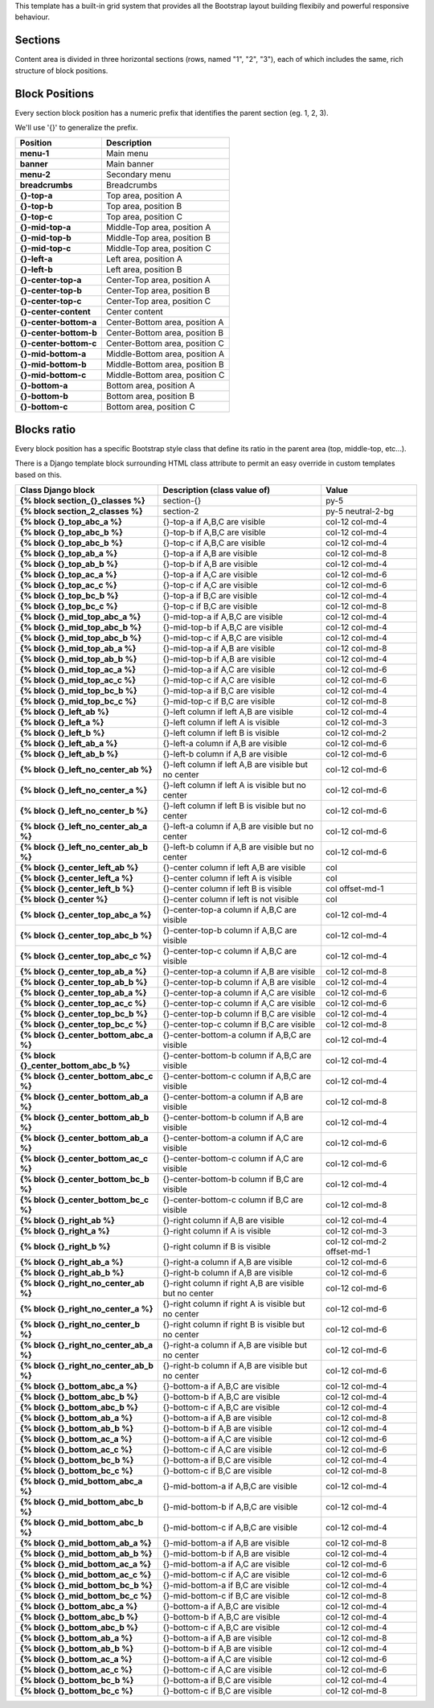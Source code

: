 This template has a built-in grid system that provides all the Bootstrap
layout building flexibily and powerful responsive behaviour.

Sections
--------

Content area is divided in three horizontal sections
(rows, named "1", "2", "3"), each of which includes the same,
rich structure of block positions.

.. image:: ../images/full_grid.png


Block Positions
---------------

Every section block position has a numeric prefix that identifies the
parent section (eg. 1, 2, 3).

We'll use '{}' to generalize the prefix.

+------------------------+---------------------------------+
| Position               | Description                     |
+========================+=================================+
| **menu-1**             | Main menu                       |
+------------------------+---------------------------------+
| **banner**             | Main banner                     |
+------------------------+---------------------------------+
| **menu-2**             | Secondary menu                  |
+------------------------+---------------------------------+
| **breadcrumbs**        | Breadcrumbs                     |
+------------------------+---------------------------------+
| **{}-top-a**           | Top area, position A            |
+------------------------+---------------------------------+
| **{}-top-b**           | Top area, position B            |
+------------------------+---------------------------------+
| **{}-top-c**           | Top area, position C            |
+------------------------+---------------------------------+
| **{}-mid-top-a**       | Middle-Top area, position A     |
+------------------------+---------------------------------+
| **{}-mid-top-b**       | Middle-Top area, position B     |
+------------------------+---------------------------------+
| **{}-mid-top-c**       | Middle-Top area, position C     |
+------------------------+---------------------------------+
| **{}-left-a**          | Left area, position A           |
+------------------------+---------------------------------+
| **{}-left-b**          | Left area, position B           |
+------------------------+---------------------------------+
| **{}-center-top-a**    | Center-Top area, position A     |
+------------------------+---------------------------------+
| **{}-center-top-b**    | Center-Top area, position B     |
+------------------------+---------------------------------+
| **{}-center-top-c**    | Center-Top area, position C     |
+------------------------+---------------------------------+
| **{}-center-content**  | Center content                  |
+------------------------+---------------------------------+
| **{}-center-bottom-a** | Center-Bottom area, position A  |
+------------------------+---------------------------------+
| **{}-center-bottom-b** | Center-Bottom area, position B  |
+------------------------+---------------------------------+
| **{}-center-bottom-c** | Center-Bottom area, position C  |
+------------------------+---------------------------------+
| **{}-mid-bottom-a**    | Middle-Bottom area, position A  |
+------------------------+---------------------------------+
| **{}-mid-bottom-b**    | Middle-Bottom area, position B  |
+------------------------+---------------------------------+
| **{}-mid-bottom-c**    | Middle-Bottom area, position C  |
+------------------------+---------------------------------+
| **{}-bottom-a**        | Bottom area, position A         |
+------------------------+---------------------------------+
| **{}-bottom-b**        | Bottom area, position B         |
+------------------------+---------------------------------+
| **{}-bottom-c**        | Bottom area, position C         |
+------------------------+---------------------------------+


Blocks ratio
------------

Every block position has a specific Bootstrap style class that define
its ratio in the parent area (top, middle-top, etc...).

There is a Django template block surrounding HTML class attribute to
permit an easy override in custom templates based on this.

+-----------------------------------------+---------------------------------------------------------+-------------------------------+
| Class Django block                      | Description (class value of)                            | Value                         |
+=========================================+=========================================================+===============================+
| **{% block section_{}_classes %}**      | section-{}                                              | py-5                          |
+-----------------------------------------+---------------------------------------------------------+-------------------------------+
| **{% block section_2_classes %}**       | section-2                                               | py-5 neutral-2-bg             |
+-----------------------------------------+---------------------------------------------------------+-------------------------------+
| **{% block {}_top_abc_a %}**            | {}-top-a if A,B,C are visible                           | col-12 col-md-4               |
+-----------------------------------------+---------------------------------------------------------+-------------------------------+
| **{% block {}_top_abc_b %}**            | {}-top-b if A,B,C are visible                           | col-12 col-md-4               |
+-----------------------------------------+---------------------------------------------------------+-------------------------------+
| **{% block {}_top_abc_b %}**            | {}-top-c if A,B,C are visible                           | col-12 col-md-4               |
+-----------------------------------------+---------------------------------------------------------+-------------------------------+
| **{% block {}_top_ab_a %}**             | {}-top-a if A,B are visible                             | col-12 col-md-8               |
+-----------------------------------------+---------------------------------------------------------+-------------------------------+
| **{% block {}_top_ab_b %}**             | {}-top-b if A,B are visible                             | col-12 col-md-4               |
+-----------------------------------------+---------------------------------------------------------+-------------------------------+
| **{% block {}_top_ac_a %}**             | {}-top-a if A,C are visible                             | col-12 col-md-6               |
+-----------------------------------------+---------------------------------------------------------+-------------------------------+
| **{% block {}_top_ac_c %}**             | {}-top-c if A,C are visible                             | col-12 col-md-6               |
+-----------------------------------------+---------------------------------------------------------+-------------------------------+
| **{% block {}_top_bc_b %}**             | {}-top-a if B,C are visible                             | col-12 col-md-4               |
+-----------------------------------------+---------------------------------------------------------+-------------------------------+
| **{% block {}_top_bc_c %}**             | {}-top-c if B,C are visible                             | col-12 col-md-8               |
+-----------------------------------------+---------------------------------------------------------+-------------------------------+
| **{% block {}_mid_top_abc_a %}**        | {}-mid-top-a if A,B,C are visible                       | col-12 col-md-4               |
+-----------------------------------------+---------------------------------------------------------+-------------------------------+
| **{% block {}_mid_top_abc_b %}**        | {}-mid-top-b if A,B,C are visible                       | col-12 col-md-4               |
+-----------------------------------------+---------------------------------------------------------+-------------------------------+
| **{% block {}_mid_top_abc_b %}**        | {}-mid-top-c if A,B,C are visible                       | col-12 col-md-4               |
+-----------------------------------------+---------------------------------------------------------+-------------------------------+
| **{% block {}_mid_top_ab_a %}**         | {}-mid-top-a if A,B are visible                         | col-12 col-md-8               |
+-----------------------------------------+---------------------------------------------------------+-------------------------------+
| **{% block {}_mid_top_ab_b %}**         | {}-mid-top-b if A,B are visible                         | col-12 col-md-4               |
+-----------------------------------------+---------------------------------------------------------+-------------------------------+
| **{% block {}_mid_top_ac_a %}**         | {}-mid-top-a if A,C are visible                         | col-12 col-md-6               |
+-----------------------------------------+---------------------------------------------------------+-------------------------------+
| **{% block {}_mid_top_ac_c %}**         | {}-mid-top-c if A,C are visible                         | col-12 col-md-6               |
+-----------------------------------------+---------------------------------------------------------+-------------------------------+
| **{% block {}_mid_top_bc_b %}**         | {}-mid-top-a if B,C are visible                         | col-12 col-md-4               |
+-----------------------------------------+---------------------------------------------------------+-------------------------------+
| **{% block {}_mid_top_bc_c %}**         | {}-mid-top-c if B,C are visible                         | col-12 col-md-8               |
+-----------------------------------------+---------------------------------------------------------+-------------------------------+
| **{% block {}_left_ab %}**              | {}-left column if left A,B are visible                  | col-12 col-md-4               |
+-----------------------------------------+---------------------------------------------------------+-------------------------------+
| **{% block {}_left_a %}**               | {}-left column if left A is visible                     | col-12 col-md-3               |
+-----------------------------------------+---------------------------------------------------------+-------------------------------+
| **{% block {}_left_b %}**               | {}-left column if left B is visible                     | col-12 col-md-2               |
+-----------------------------------------+---------------------------------------------------------+-------------------------------+
| **{% block {}_left_ab_a %}**            | {}-left-a column if A,B are visible                     | col-12 col-md-6               |
+-----------------------------------------+---------------------------------------------------------+-------------------------------+
| **{% block {}_left_ab_b %}**            | {}-left-b column if A,B are visible                     | col-12 col-md-6               |
+-----------------------------------------+---------------------------------------------------------+-------------------------------+
| **{% block {}_left_no_center_ab %}**    | {}-left column if left A,B are visible but no center    | col-12 col-md-6               |
+-----------------------------------------+---------------------------------------------------------+-------------------------------+
| **{% block {}_left_no_center_a %}**     | {}-left column if left A is visible but no center       | col-12 col-md-6               |
+-----------------------------------------+---------------------------------------------------------+-------------------------------+
| **{% block {}_left_no_center_b %}**     | {}-left column if left B is visible but no center       | col-12 col-md-6               |
+-----------------------------------------+---------------------------------------------------------+-------------------------------+
| **{% block {}_left_no_center_ab_a %}**  | {}-left-a column if A,B are visible but no center       | col-12 col-md-6               |
+-----------------------------------------+---------------------------------------------------------+-------------------------------+
| **{% block {}_left_no_center_ab_b %}**  | {}-left-b column if A,B are visible but no center       | col-12 col-md-6               |
+-----------------------------------------+---------------------------------------------------------+-------------------------------+
| **{% block {}_center_left_ab %}**       | {}-center column if left A,B are visible                | col                           |
+-----------------------------------------+---------------------------------------------------------+-------------------------------+
| **{% block {}_center_left_a %}**        | {}-center column if left A is visible                   | col                           |
+-----------------------------------------+---------------------------------------------------------+-------------------------------+
| **{% block {}_center_left_b %}**        | {}-center column if left B is visible                   | col offset-md-1               |
+-----------------------------------------+---------------------------------------------------------+-------------------------------+
| **{% block {}_center %}**               | {}-center column if left is not visible                 | col                           |
+-----------------------------------------+---------------------------------------------------------+-------------------------------+
| **{% block {}_center_top_abc_a %}**     | {}-center-top-a column if A,B,C are visible             | col-12 col-md-4               |
+-----------------------------------------+---------------------------------------------------------+-------------------------------+
| **{% block {}_center_top_abc_b %}**     | {}-center-top-b column if A,B,C are visible             | col-12 col-md-4               |
+-----------------------------------------+---------------------------------------------------------+-------------------------------+
| **{% block {}_center_top_abc_c %}**     | {}-center-top-c column if A,B,C are visible             | col-12 col-md-4               |
+-----------------------------------------+---------------------------------------------------------+-------------------------------+
| **{% block {}_center_top_ab_a %}**      | {}-center-top-a column if A,B are visible               | col-12 col-md-8               |
+-----------------------------------------+---------------------------------------------------------+-------------------------------+
| **{% block {}_center_top_ab_b %}**      | {}-center-top-b column if A,B are visible               | col-12 col-md-4               |
+-----------------------------------------+---------------------------------------------------------+-------------------------------+
| **{% block {}_center_top_ab_a %}**      | {}-center-top-a column if A,C are visible               | col-12 col-md-6               |
+-----------------------------------------+---------------------------------------------------------+-------------------------------+
| **{% block {}_center_top_ac_c %}**      | {}-center-top-c column if A,C are visible               | col-12 col-md-6               |
+-----------------------------------------+---------------------------------------------------------+-------------------------------+
| **{% block {}_center_top_bc_b %}**      | {}-center-top-b column if B,C are visible               | col-12 col-md-4               |
+-----------------------------------------+---------------------------------------------------------+-------------------------------+
| **{% block {}_center_top_bc_c %}**      | {}-center-top-c column if B,C are visible               | col-12 col-md-8               |
+-----------------------------------------+---------------------------------------------------------+-------------------------------+
| **{% block {}_center_bottom_abc_a %}**  | {}-center-bottom-a column if A,B,C are visible          | col-12 col-md-4               |
+-----------------------------------------+---------------------------------------------------------+-------------------------------+
| **{% block {}_center_bottom_abc_b %}**  | {}-center-bottom-b column if A,B,C are visible          | col-12 col-md-4               |
+-----------------------------------------+---------------------------------------------------------+-------------------------------+
| **{% block {}_center_bottom_abc_c %}**  | {}-center-bottom-c column if A,B,C are visible          | col-12 col-md-4               |
+-----------------------------------------+---------------------------------------------------------+-------------------------------+
| **{% block {}_center_bottom_ab_a %}**   | {}-center-bottom-a column if A,B are visible            | col-12 col-md-8               |
+-----------------------------------------+---------------------------------------------------------+-------------------------------+
| **{% block {}_center_bottom_ab_b %}**   | {}-center-bottom-b column if A,B are visible            | col-12 col-md-4               |
+-----------------------------------------+---------------------------------------------------------+-------------------------------+
| **{% block {}_center_bottom_ab_a %}**   | {}-center-bottom-a column if A,C are visible            | col-12 col-md-6               |
+-----------------------------------------+---------------------------------------------------------+-------------------------------+
| **{% block {}_center_bottom_ac_c %}**   | {}-center-bottom-c column if A,C are visible            | col-12 col-md-6               |
+-----------------------------------------+---------------------------------------------------------+-------------------------------+
| **{% block {}_center_bottom_bc_b %}**   | {}-center-bottom-b column if B,C are visible            | col-12 col-md-4               |
+-----------------------------------------+---------------------------------------------------------+-------------------------------+
| **{% block {}_center_bottom_bc_c %}**   | {}-center-bottom-c column if B,C are visible            | col-12 col-md-8               |
+-----------------------------------------+---------------------------------------------------------+-------------------------------+
| **{% block {}_right_ab %}**             | {}-right column if A,B are visible                      | col-12 col-md-4               |
+-----------------------------------------+---------------------------------------------------------+-------------------------------+
| **{% block {}_right_a %}**              | {}-right column if A is visible                         | col-12 col-md-3               |
+-----------------------------------------+---------------------------------------------------------+-------------------------------+
| **{% block {}_right_b %}**              | {}-right column if B is visible                         | col-12 col-md-2 offset-md-1   |
+-----------------------------------------+---------------------------------------------------------+-------------------------------+
| **{% block {}_right_ab_a %}**           | {}-right-a column if A,B are visible                    | col-12 col-md-6               |
+-----------------------------------------+---------------------------------------------------------+-------------------------------+
| **{% block {}_right_ab_b %}**           | {}-right-b column if A,B are visible                    | col-12 col-md-6               |
+-----------------------------------------+---------------------------------------------------------+-------------------------------+
| **{% block {}_right_no_center_ab %}**   | {}-right column if right A,B are visible but no center  | col-12 col-md-6               |
+-----------------------------------------+---------------------------------------------------------+-------------------------------+
| **{% block {}_right_no_center_a %}**    | {}-right column if right A is visible but no center     | col-12 col-md-6               |
+-----------------------------------------+---------------------------------------------------------+-------------------------------+
| **{% block {}_right_no_center_b %}**    | {}-right column if right B is visible but no center     | col-12 col-md-6               |
+-----------------------------------------+---------------------------------------------------------+-------------------------------+
| **{% block {}_right_no_center_ab_a %}** | {}-right-a column if A,B are visible but no center      | col-12 col-md-6               |
+-----------------------------------------+---------------------------------------------------------+-------------------------------+
| **{% block {}_right_no_center_ab_b %}** | {}-right-b column if A,B are visible but no center      | col-12 col-md-6               |
+-----------------------------------------+---------------------------------------------------------+-------------------------------+
| **{% block {}_bottom_abc_a %}**         | {}-bottom-a if A,B,C are visible                        | col-12 col-md-4               |
+-----------------------------------------+---------------------------------------------------------+-------------------------------+
| **{% block {}_bottom_abc_b %}**         | {}-bottom-b if A,B,C are visible                        | col-12 col-md-4               |
+-----------------------------------------+---------------------------------------------------------+-------------------------------+
| **{% block {}_bottom_abc_b %}**         | {}-bottom-c if A,B,C are visible                        | col-12 col-md-4               |
+-----------------------------------------+---------------------------------------------------------+-------------------------------+
| **{% block {}_bottom_ab_a %}**          | {}-bottom-a if A,B are visible                          | col-12 col-md-8               |
+-----------------------------------------+---------------------------------------------------------+-------------------------------+
| **{% block {}_bottom_ab_b %}**          | {}-bottom-b if A,B are visible                          | col-12 col-md-4               |
+-----------------------------------------+---------------------------------------------------------+-------------------------------+
| **{% block {}_bottom_ac_a %}**          | {}-bottom-a if A,C are visible                          | col-12 col-md-6               |
+-----------------------------------------+---------------------------------------------------------+-------------------------------+
| **{% block {}_bottom_ac_c %}**          | {}-bottom-c if A,C are visible                          | col-12 col-md-6               |
+-----------------------------------------+---------------------------------------------------------+-------------------------------+
| **{% block {}_bottom_bc_b %}**          | {}-bottom-a if B,C are visible                          | col-12 col-md-4               |
+-----------------------------------------+---------------------------------------------------------+-------------------------------+
| **{% block {}_bottom_bc_c %}**          | {}-bottom-c if B,C are visible                          | col-12 col-md-8               |
+-----------------------------------------+---------------------------------------------------------+-------------------------------+
| **{% block {}_mid_bottom_abc_a %}**     | {}-mid-bottom-a if A,B,C are visible                    | col-12 col-md-4               |
+-----------------------------------------+---------------------------------------------------------+-------------------------------+
| **{% block {}_mid_bottom_abc_b %}**     | {}-mid-bottom-b if A,B,C are visible                    | col-12 col-md-4               |
+-----------------------------------------+---------------------------------------------------------+-------------------------------+
| **{% block {}_mid_bottom_abc_b %}**     | {}-mid-bottom-c if A,B,C are visible                    | col-12 col-md-4               |
+-----------------------------------------+---------------------------------------------------------+-------------------------------+
| **{% block {}_mid_bottom_ab_a %}**      | {}-mid-bottom-a if A,B are visible                      | col-12 col-md-8               |
+-----------------------------------------+---------------------------------------------------------+-------------------------------+
| **{% block {}_mid_bottom_ab_b %}**      | {}-mid-bottom-b if A,B are visible                      | col-12 col-md-4               |
+-----------------------------------------+---------------------------------------------------------+-------------------------------+
| **{% block {}_mid_bottom_ac_a %}**      | {}-mid-bottom-a if A,C are visible                      | col-12 col-md-6               |
+-----------------------------------------+---------------------------------------------------------+-------------------------------+
| **{% block {}_mid_bottom_ac_c %}**      | {}-mid-bottom-c if A,C are visible                      | col-12 col-md-6               |
+-----------------------------------------+---------------------------------------------------------+-------------------------------+
| **{% block {}_mid_bottom_bc_b %}**      | {}-mid-bottom-a if B,C are visible                      | col-12 col-md-4               |
+-----------------------------------------+---------------------------------------------------------+-------------------------------+
| **{% block {}_mid_bottom_bc_c %}**      | {}-mid-bottom-c if B,C are visible                      | col-12 col-md-8               |
+-----------------------------------------+---------------------------------------------------------+-------------------------------+
| **{% block {}_bottom_abc_a %}**         | {}-bottom-a if A,B,C are visible                        | col-12 col-md-4               |
+-----------------------------------------+---------------------------------------------------------+-------------------------------+
| **{% block {}_bottom_abc_b %}**         | {}-bottom-b if A,B,C are visible                        | col-12 col-md-4               |
+-----------------------------------------+---------------------------------------------------------+-------------------------------+
| **{% block {}_bottom_abc_b %}**         | {}-bottom-c if A,B,C are visible                        | col-12 col-md-4               |
+-----------------------------------------+---------------------------------------------------------+-------------------------------+
| **{% block {}_bottom_ab_a %}**          | {}-bottom-a if A,B are visible                          | col-12 col-md-8               |
+-----------------------------------------+---------------------------------------------------------+-------------------------------+
| **{% block {}_bottom_ab_b %}**          | {}-bottom-b if A,B are visible                          | col-12 col-md-4               |
+-----------------------------------------+---------------------------------------------------------+-------------------------------+
| **{% block {}_bottom_ac_a %}**          | {}-bottom-a if A,C are visible                          | col-12 col-md-6               |
+-----------------------------------------+---------------------------------------------------------+-------------------------------+
| **{% block {}_bottom_ac_c %}**          | {}-bottom-c if A,C are visible                          | col-12 col-md-6               |
+-----------------------------------------+---------------------------------------------------------+-------------------------------+
| **{% block {}_bottom_bc_b %}**          | {}-bottom-a if B,C are visible                          | col-12 col-md-4               |
+-----------------------------------------+---------------------------------------------------------+-------------------------------+
| **{% block {}_bottom_bc_c %}**          | {}-bottom-c if B,C are visible                          | col-12 col-md-8               |
+-----------------------------------------+---------------------------------------------------------+-------------------------------+




